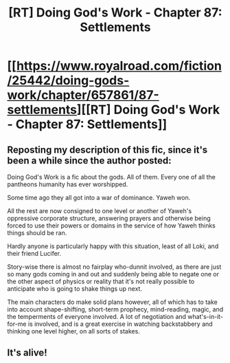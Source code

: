 #+TITLE: [RT] Doing God's Work - Chapter 87: Settlements

* [[https://www.royalroad.com/fiction/25442/doing-gods-work/chapter/657861/87-settlements][[RT] Doing God's Work - Chapter 87: Settlements]]
:PROPERTIES:
:Author: ketura
:Score: 15
:DateUnix: 1617742396.0
:DateShort: 2021-Apr-07
:END:

** Reposting my description of this fic, since it's been a while since the author posted:

Doing God's Work is a fic about the gods. All of them. Every one of all the pantheons humanity has ever worshipped.

Some time ago they all got into a war of dominance. Yaweh won.

All the rest are now consigned to one level or another of Yaweh's oppressive corporate structure, answering prayers and otherwise being forced to use their powers or domains in the service of how Yaweh thinks things should be ran.

Hardly anyone is particularly happy with this situation, least of all Loki, and their friend Lucifer.

Story-wise there is almost no fairplay who-dunnit involved, as there are just so many gods coming in and out and suddenly being able to negate one or the other aspect of physics or reality that it's not really possible to anticipate who is going to shake things up next.

The main characters do make solid plans however, all of which has to take into account shape-shifting, short-term prophecy, mind-reading, magic, and the temperments of everyone involved. A lot of negotiation and what's-in-it-for-me is involved, and is a great exercise in watching backstabbery and thinking one level higher, on all sorts of stakes.
:PROPERTIES:
:Author: ketura
:Score: 8
:DateUnix: 1617743267.0
:DateShort: 2021-Apr-07
:END:


** It's alive!
:PROPERTIES:
:Author: Samarium149
:Score: 4
:DateUnix: 1617835948.0
:DateShort: 2021-Apr-08
:END:
